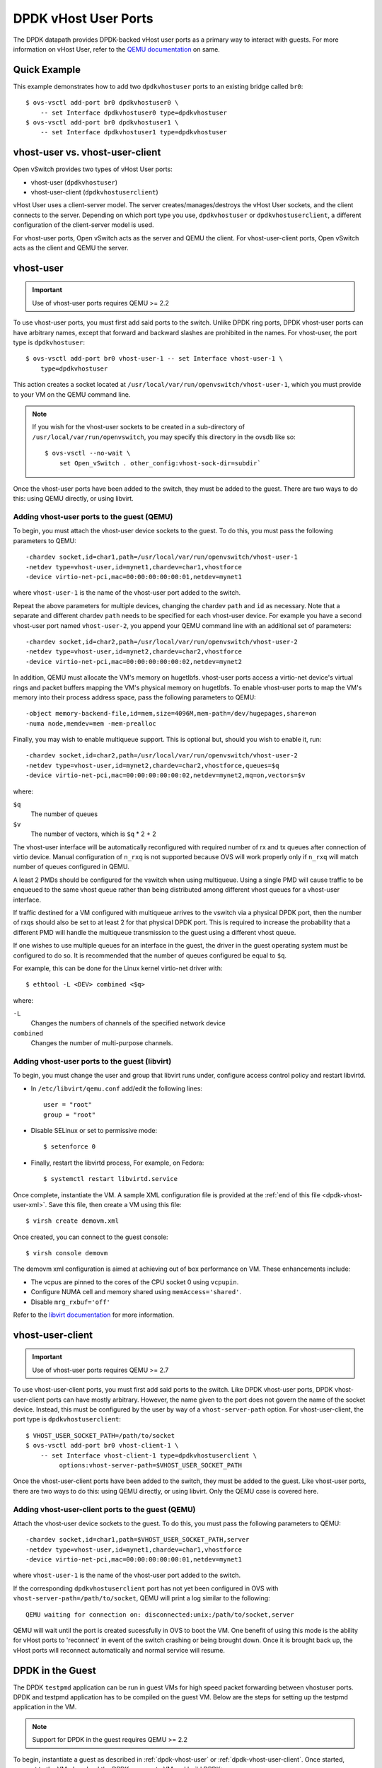 ..
      Licensed under the Apache License, Version 2.0 (the "License"); you may
      not use this file except in compliance with the License. You may obtain
      a copy of the License at

          http://www.apache.org/licenses/LICENSE-2.0

      Unless required by applicable law or agreed to in writing, software
      distributed under the License is distributed on an "AS IS" BASIS, WITHOUT
      WARRANTIES OR CONDITIONS OF ANY KIND, either express or implied. See the
      License for the specific language governing permissions and limitations
      under the License.

      Convention for heading levels in Open vSwitch documentation:

      =======  Heading 0 (reserved for the title in a document)
      -------  Heading 1
      ~~~~~~~  Heading 2
      +++++++  Heading 3
      '''''''  Heading 4

      Avoid deeper levels because they do not render well.

=====================
DPDK vHost User Ports
=====================

The DPDK datapath provides DPDK-backed vHost user ports as a primary way to
interact with guests. For more information on vHost User, refer to the `QEMU
documentation`_ on same.

Quick Example
-------------

This example demonstrates how to add two ``dpdkvhostuser`` ports to an existing
bridge called ``br0``::

    $ ovs-vsctl add-port br0 dpdkvhostuser0 \
        -- set Interface dpdkvhostuser0 type=dpdkvhostuser
    $ ovs-vsctl add-port br0 dpdkvhostuser1 \
        -- set Interface dpdkvhostuser1 type=dpdkvhostuser

vhost-user vs. vhost-user-client
--------------------------------

Open vSwitch provides two types of vHost User ports:

- vhost-user (``dpdkvhostuser``)

- vhost-user-client (``dpdkvhostuserclient``)

vHost User uses a client-server model. The server creates/manages/destroys the
vHost User sockets, and the client connects to the server. Depending on which
port type you use, ``dpdkvhostuser`` or ``dpdkvhostuserclient``, a different
configuration of the client-server model is used.

For vhost-user ports, Open vSwitch acts as the server and QEMU the client.  For
vhost-user-client ports, Open vSwitch acts as the client and QEMU the server.

.. _dpdk-vhost-user:

vhost-user
----------

.. important::

   Use of vhost-user ports requires QEMU >= 2.2

To use vhost-user ports, you must first add said ports to the switch. Unlike
DPDK ring ports, DPDK vhost-user ports can have arbitrary names, except that
forward and backward slashes are prohibited in the names. For vhost-user, the
port type is ``dpdkvhostuser``::

    $ ovs-vsctl add-port br0 vhost-user-1 -- set Interface vhost-user-1 \
        type=dpdkvhostuser

This action creates a socket located at
``/usr/local/var/run/openvswitch/vhost-user-1``, which you must provide to your
VM on the QEMU command line.

.. note::

   If you wish for the vhost-user sockets to be created in a sub-directory of
   ``/usr/local/var/run/openvswitch``, you may specify this directory in the
   ovsdb like so::

       $ ovs-vsctl --no-wait \
           set Open_vSwitch . other_config:vhost-sock-dir=subdir`

Once the vhost-user ports have been added to the switch, they must be added to
the guest. There are two ways to do this: using QEMU directly, or using
libvirt.

Adding vhost-user ports to the guest (QEMU)
~~~~~~~~~~~~~~~~~~~~~~~~~~~~~~~~~~~~~~~~~~~

To begin, you must attach the vhost-user device sockets to the guest. To do
this, you must pass the following parameters to QEMU::

    -chardev socket,id=char1,path=/usr/local/var/run/openvswitch/vhost-user-1
    -netdev type=vhost-user,id=mynet1,chardev=char1,vhostforce
    -device virtio-net-pci,mac=00:00:00:00:00:01,netdev=mynet1

where ``vhost-user-1`` is the name of the vhost-user port added to the switch.

Repeat the above parameters for multiple devices, changing the chardev ``path``
and ``id`` as necessary. Note that a separate and different chardev ``path``
needs to be specified for each vhost-user device. For example you have a second
vhost-user port named ``vhost-user-2``, you append your QEMU command line with
an additional set of parameters::

    -chardev socket,id=char2,path=/usr/local/var/run/openvswitch/vhost-user-2
    -netdev type=vhost-user,id=mynet2,chardev=char2,vhostforce
    -device virtio-net-pci,mac=00:00:00:00:00:02,netdev=mynet2

In addition,       QEMU must allocate the VM's memory on hugetlbfs. vhost-user
ports access a virtio-net device's virtual rings and packet buffers mapping the
VM's physical memory on hugetlbfs. To enable vhost-user ports to map the VM's
memory into their process address space, pass the following parameters to
QEMU::

    -object memory-backend-file,id=mem,size=4096M,mem-path=/dev/hugepages,share=on
    -numa node,memdev=mem -mem-prealloc

Finally, you may wish to enable multiqueue support. This is optional but,
should you wish to enable it, run::

    -chardev socket,id=char2,path=/usr/local/var/run/openvswitch/vhost-user-2
    -netdev type=vhost-user,id=mynet2,chardev=char2,vhostforce,queues=$q
    -device virtio-net-pci,mac=00:00:00:00:00:02,netdev=mynet2,mq=on,vectors=$v

where:

``$q``
  The number of queues
``$v``
  The number of vectors, which is ``$q`` * 2 + 2

The vhost-user interface will be automatically reconfigured with required
number of rx and tx queues after connection of virtio device.  Manual
configuration of ``n_rxq`` is not supported because OVS will work properly only
if ``n_rxq`` will match number of queues configured in QEMU.

A least 2 PMDs should be configured for the vswitch when using multiqueue.
Using a single PMD will cause traffic to be enqueued to the same vhost queue
rather than being distributed among different vhost queues for a vhost-user
interface.

If traffic destined for a VM configured with multiqueue arrives to the vswitch
via a physical DPDK port, then the number of rxqs should also be set to at
least 2 for that physical DPDK port. This is required to increase the
probability that a different PMD will handle the multiqueue transmission to the
guest using a different vhost queue.

If one wishes to use multiple queues for an interface in the guest, the driver
in the guest operating system must be configured to do so. It is recommended
that the number of queues configured be equal to ``$q``.

For example, this can be done for the Linux kernel virtio-net driver with::

    $ ethtool -L <DEV> combined <$q>

where:

``-L``
  Changes the numbers of channels of the specified network device
``combined``
  Changes the number of multi-purpose channels.

Adding vhost-user ports to the guest (libvirt)
~~~~~~~~~~~~~~~~~~~~~~~~~~~~~~~~~~~~~~~~~~~~~~

.. TODO(stephenfin): This seems like something that wouldn't be acceptable in
   production. Is this really required?

To begin, you must change the user and group that libvirt runs under, configure
access control policy and restart libvirtd.

- In ``/etc/libvirt/qemu.conf`` add/edit the following lines::

      user = "root"
      group = "root"

- Disable SELinux or set to permissive mode::

      $ setenforce 0

- Finally, restart the libvirtd process, For example, on Fedora::

      $ systemctl restart libvirtd.service

Once complete, instantiate the VM. A sample XML configuration file is provided
at the :ref:`end of this file <dpdk-vhost-user-xml>`. Save this file, then
create a VM using this file::

    $ virsh create demovm.xml

Once created, you can connect to the guest console::

    $ virsh console demovm

The demovm xml configuration is aimed at achieving out of box performance on
VM. These enhancements include:

- The vcpus are pinned to the cores of the CPU socket 0 using ``vcpupin``.

- Configure NUMA cell and memory shared using ``memAccess='shared'``.

- Disable ``mrg_rxbuf='off'``

Refer to the `libvirt documentation <http://libvirt.org/formatdomain.html>`__
for more information.

.. _dpdk-vhost-user-client:

vhost-user-client
-----------------

.. important::

   Use of vhost-user ports requires QEMU >= 2.7

To use vhost-user-client ports, you must first add said ports to the switch.
Like DPDK vhost-user ports, DPDK vhost-user-client ports can have mostly
arbitrary. However, the name given to the port does not govern the name of the
socket device. Instead, this must be configured by the user by way of a
``vhost-server-path`` option. For vhost-user-client, the port type is
``dpdkvhostuserclient``::

    $ VHOST_USER_SOCKET_PATH=/path/to/socket
    $ ovs-vsctl add-port br0 vhost-client-1 \
        -- set Interface vhost-client-1 type=dpdkvhostuserclient \
             options:vhost-server-path=$VHOST_USER_SOCKET_PATH

Once the vhost-user-client ports have been added to the switch, they must be
added to the guest. Like vhost-user ports, there are two ways to do this: using
QEMU directly, or using libvirt. Only the QEMU case is covered here.

Adding vhost-user-client ports to the guest (QEMU)
~~~~~~~~~~~~~~~~~~~~~~~~~~~~~~~~~~~~~~~~~~~~~~~~~~

Attach the vhost-user device sockets to the guest. To do this, you must pass
the following parameters to QEMU::

    -chardev socket,id=char1,path=$VHOST_USER_SOCKET_PATH,server
    -netdev type=vhost-user,id=mynet1,chardev=char1,vhostforce
    -device virtio-net-pci,mac=00:00:00:00:00:01,netdev=mynet1

where ``vhost-user-1`` is the name of the vhost-user port added to the switch.

If the corresponding ``dpdkvhostuserclient`` port has not yet been configured
in OVS with ``vhost-server-path=/path/to/socket``, QEMU will print a log
similar to the following::

    QEMU waiting for connection on: disconnected:unix:/path/to/socket,server

QEMU will wait until the port is created sucessfully in OVS to boot the VM.
One benefit of using this mode is the ability for vHost ports to 'reconnect' in
event of the switch crashing or being brought down. Once it is brought back up,
the vHost ports will reconnect automatically and normal service will resume.

.. _dpdk-testpmd:

DPDK in the Guest
-----------------

The DPDK ``testpmd`` application can be run in guest VMs for high speed packet
forwarding between vhostuser ports. DPDK and testpmd application has to be
compiled on the guest VM. Below are the steps for setting up the testpmd
application in the VM.

.. note::

  Support for DPDK in the guest requires QEMU >= 2.2

To begin, instantiate a guest as described in :ref:`dpdk-vhost-user` or
:ref:`dpdk-vhost-user-client`. Once started, connect to the VM, download the
DPDK sources to VM and build DPDK::

    $ cd /root/dpdk/
    $ wget http://fast.dpdk.org/rel/dpdk-16.11.1.tar.xz
    $ tar xf dpdk-16.11.1.tar.xz
    $ export DPDK_DIR=/root/dpdk/dpdk-stable-16.11.1
    $ export DPDK_TARGET=x86_64-native-linuxapp-gcc
    $ export DPDK_BUILD=$DPDK_DIR/$DPDK_TARGET
    $ cd $DPDK_DIR
    $ make install T=$DPDK_TARGET DESTDIR=install

Build the test-pmd application::

    $ cd app/test-pmd
    $ export RTE_SDK=$DPDK_DIR
    $ export RTE_TARGET=$DPDK_TARGET
    $ make

Setup huge pages and DPDK devices using UIO::

    $ sysctl vm.nr_hugepages=1024
    $ mkdir -p /dev/hugepages
    $ mount -t hugetlbfs hugetlbfs /dev/hugepages  # only if not already mounted
    $ modprobe uio
    $ insmod $DPDK_BUILD/kmod/igb_uio.ko
    $ $DPDK_DIR/tools/dpdk-devbind.py --status
    $ $DPDK_DIR/tools/dpdk-devbind.py -b igb_uio 00:03.0 00:04.0

.. note::

  vhost ports pci ids can be retrieved using::

      lspci | grep Ethernet

Finally, start the application::

    # TODO

.. _dpdk-vhost-user-xml:

Sample XML
----------

::

    <domain type='kvm'>
      <name>demovm</name>
      <uuid>4a9b3f53-fa2a-47f3-a757-dd87720d9d1d</uuid>
      <memory unit='KiB'>4194304</memory>
      <currentMemory unit='KiB'>4194304</currentMemory>
      <memoryBacking>
        <hugepages>
          <page size='2' unit='M' nodeset='0'/>
        </hugepages>
      </memoryBacking>
      <vcpu placement='static'>2</vcpu>
      <cputune>
        <shares>4096</shares>
        <vcpupin vcpu='0' cpuset='4'/>
        <vcpupin vcpu='1' cpuset='5'/>
        <emulatorpin cpuset='4,5'/>
      </cputune>
      <os>
        <type arch='x86_64' machine='pc'>hvm</type>
        <boot dev='hd'/>
      </os>
      <features>
        <acpi/>
        <apic/>
      </feature>
      <cpu mode='host-model'>
        <model fallback='allow'/>
        <topology sockets='2' cores='1' threads='1'/>
        <numa>
          <cell id='0' cpus='0-1' memory='4194304' unit='KiB' memAccess='shared'/>
        </numa>
      </cpu>
      <on_poweroff>destroy</on_poweroff>
      <on_reboot>restart</on_reboot>
      <on_crash>destroy</on_crash>
      <devices>
        <emulator>/usr/bin/qemu-kvm</emulator>
        <disk type='file' device='disk'>
          <driver name='qemu' type='qcow2' cache='none'/>
          <source file='/root/CentOS7_x86_64.qcow2'/>
          <target dev='vda' bus='virtio'/>
        </disk>
        <disk type='dir' device='disk'>
          <driver name='qemu' type='fat'/>
          <source dir='/usr/src/dpdk-stable-16.11.1'/>
          <target dev='vdb' bus='virtio'/>
          <readonly/>
        </disk>
        <interface type='vhostuser'>
          <mac address='00:00:00:00:00:01'/>
          <source type='unix' path='/usr/local/var/run/openvswitch/dpdkvhostuser0' mode='client'/>
           <model type='virtio'/>
          <driver queues='2'>
            <host mrg_rxbuf='off'/>
          </driver>
        </interface>
        <interface type='vhostuser'>
          <mac address='00:00:00:00:00:02'/>
          <source type='unix' path='/usr/local/var/run/openvswitch/dpdkvhostuser1' mode='client'/>
          <model type='virtio'/>
          <driver queues='2'>
            <host mrg_rxbuf='off'/>
          </driver>
        </interface>
        <serial type='pty'>
          <target port='0'/>
        </serial>
        <console type='pty'>
          <target type='serial' port='0'/>
        </console>
      </devices>
    </domain>

.. _QEMU documentation: http://git.qemu-project.org/?p=qemu.git;a=blob;f=docs/specs/vhost-user.txt;h=7890d7169;hb=HEAD
